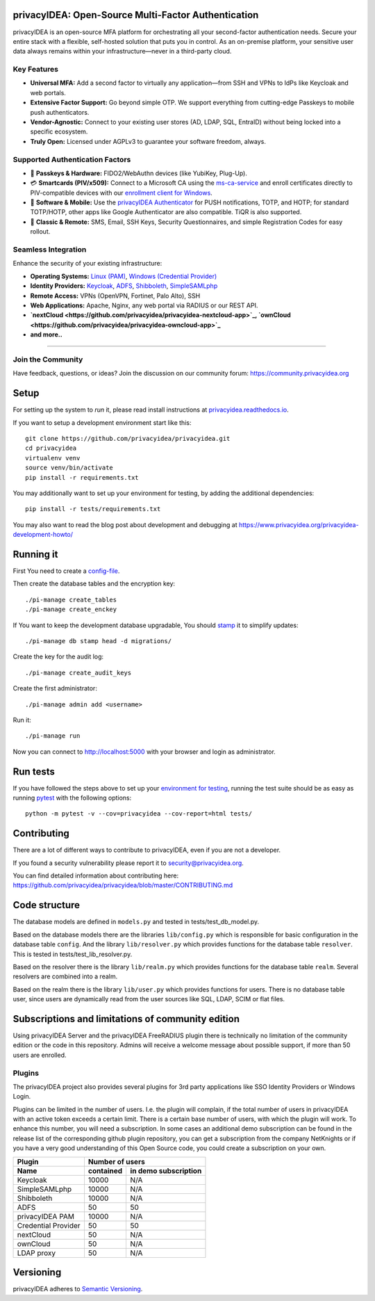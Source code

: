 .. .. image:: https://circleci.com/gh/privacyidea/privacyidea/tree/master.svg?style=shield&circle-token=:circle-token
..     :alt: CircleCI
..     :target: https://circleci.com/gh/privacyidea/privacyidea

.. image:: https://codecov.io/gh/privacyidea/privacyidea/coverage.svg?branch=master
    :target: https://codecov.io/gh/privacyidea/privacyidea?branch=master

.. .. image:: https://img.shields.io/pypi/dm/privacyidea.svg
..    :alt: Downloads
..    :target: https://pypi.python.org/pypi/privacyIDEA/

.. image:: https://img.shields.io/pypi/v/privacyidea.svg
    :alt: Latest Version
    :target: https://pypi.python.org/pypi/privacyIDEA/#history

.. image:: https://img.shields.io/pypi/pyversions/privacyidea.svg
    :alt: PyPI - Python Version
    :target: https://pypi.python.org/pypi/privacyIDEA/

.. image:: https://img.shields.io/github/license/privacyidea/privacyidea.svg
    :alt: License
    :target: https://pypi.python.org/pypi/privacyIDEA/

.. image:: https://readthedocs.org/projects/privacyidea/badge/?version=master
    :alt: Documentation
    :target: http://privacyidea.readthedocs.org/en/master/

.. .. image:: https://codeclimate.com/github/privacyidea/privacyidea/badges/gpa.svg
..    :alt: Code Climate
..    :target: https://codeclimate.com/github/privacyidea/privacyidea

.. .. image:: https://api.codacy.com/project/badge/grade/d58934978e1a4bcca325f2912ea386ff
    :alt: Codacy Badge
    :target: https://www.codacy.com/app/cornelius-koelbel/privacyidea

privacyIDEA: Open-Source Multi-Factor Authentication
==================================================

privacyIDEA is an open-source MFA platform for orchestrating all your second-factor authentication needs. Secure your entire stack with a flexible, self-hosted solution that puts you in control. As an on-premise platform, your sensitive user data always remains within your infrastructure—never in a third-party cloud.

Key Features
------------

* **Universal MFA:** Add a second factor to virtually any application—from SSH and VPNs to IdPs like Keycloak and web portals.
* **Extensive Factor Support:** Go beyond simple OTP. We support everything from cutting-edge Passkeys to mobile push authenticators.
* **Vendor-Agnostic:** Connect to your existing user stores (AD, LDAP, SQL, EntraID) without being locked into a specific ecosystem.
* **Truly Open:** Licensed under AGPLv3 to guarantee your software freedom, always.

Supported Authentication Factors
------------------------------

* 🔑 **Passkeys & Hardware:** FIDO2/WebAuthn devices (like YubiKey, Plug-Up).
* 💳 **Smartcards (PIV/x509):** Connect to a Microsoft CA using the `ms-ca-service <https://github.com/privacyidea/ms-ca-service>`_ and enroll certificates directly to PIV-compatible devices with our `enrollment client for Windows <https://github.com/privacyidea/smartcard-client-windows>`_.
* 📱 **Software & Mobile:** Use the `privacyIDEA Authenticator <https://github.com/privacyidea/pi-authenticator>`_ for PUSH notifications, TOTP, and HOTP; for standard TOTP/HOTP, other apps like Google Authenticator are also compatible. TiQR is also supported.
* 📜 **Classic & Remote:** SMS, Email, SSH Keys, Security Questionnaires, and simple Registration Codes for easy rollout.

Seamless Integration
--------------------

Enhance the security of your existing infrastructure:

* **Operating Systems:** `Linux (PAM) <https://github.com/privacyidea/privacyidea-pam>`_, `Windows (Credential Provider) <https://github.com/privacyidea/privacyidea-credential-provider>`_
* **Identity Providers:** `Keycloak <https://github.com/privacyidea/keycloak-provider>`_, `ADFS <https://github.com/privacyidea/adfs-provider>`_, `Shibboleth <https://github.com/privacyidea/shibboleth-plugin>`_, `SimpleSAMLphp <https://github.com/privacyidea/simplesamlphp-module-privacyidea>`_
* **Remote Access:** VPNs (OpenVPN, Fortinet, Palo Alto), SSH
* **Web Applications:** Apache, Nginx, any web portal via RADIUS or our REST API.
* **`nextCloud <https://github.com/privacyidea/privacyidea-nextcloud-app>`_, `ownCloud <https://github.com/privacyidea/privacyidea-owncloud-app>`_**
* **and more..**

----

Join the Community
------------------

Have feedback, questions, or ideas? Join the discussion on our community forum:
https://community.privacyidea.org

Setup
=====

For setting up the system to *run* it, please read install instructions
at `privacyidea.readthedocs.io <http://privacyidea.readthedocs.io/en/latest/installation/index
.html>`_.

If you want to setup a development environment start like this::

    git clone https://github.com/privacyidea/privacyidea.git
    cd privacyidea
    virtualenv venv
    source venv/bin/activate
    pip install -r requirements.txt

.. _testing_env:

You may additionally want to set up your environment for testing, by adding the
additional dependencies::

    pip install -r tests/requirements.txt

You may also want to read the blog post about development and debugging at
https://www.privacyidea.org/privacyidea-development-howto/

Running it
==========

First You need to create a `config-file <https://privacyidea.readthedocs
.io/en/latest/installation/system/inifile.html>`_.

Then create the database tables and the encryption key::

    ./pi-manage create_tables
    ./pi-manage create_enckey

If You want to keep the development database upgradable, You should `stamp
<https://privacyidea.readthedocs.io/en/latest/installation/upgrade.html>`_ it
to simplify updates::

    ./pi-manage db stamp head -d migrations/

Create the key for the audit log::

    ./pi-manage create_audit_keys

Create the first administrator::

    ./pi-manage admin add <username>

Run it::

    ./pi-manage run

Now you can connect to http://localhost:5000 with your browser and login
as administrator.

Run tests
=========

If you have followed the steps above to set up your
`environment for testing <#testing-env>`__, running the test suite should be as
easy as running `pytest <http://pytest.org/>`_ with the following options::

    python -m pytest -v --cov=privacyidea --cov-report=html tests/

Contributing
============

There are a lot of different ways to contribute to privacyIDEA, even
if you are not a developer.

If you found a security vulnerability please report it to
security@privacyidea.org.

You can find detailed information about contributing here:
https://github.com/privacyidea/privacyidea/blob/master/CONTRIBUTING.md

Code structure
==============

The database models are defined in ``models.py`` and tested in
tests/test_db_model.py.

Based on the database models there are the libraries ``lib/config.py`` which is
responsible for basic configuration in the database table ``config``.
And the library ``lib/resolver.py`` which provides functions for the database
table ``resolver``. This is tested in tests/test_lib_resolver.py.

Based on the resolver there is the library ``lib/realm.py`` which provides
functions
for the database table ``realm``. Several resolvers are combined into a realm.

Based on the realm there is the library ``lib/user.py`` which provides functions
for users. There is no database table user, since users are dynamically read
from the user sources like SQL, LDAP, SCIM or flat files.

Subscriptions and limitations of community edition
==================================================

Using privacyIDEA Server and the privacyIDEA FreeRADIUS plugin there is technically no
limitation of the community edition or the code in this repository.
Admins will receive a welcome message about possible support, if more than 50 users
are enrolled.

Plugins
-------

The privacyIDEA project also provides several plugins for 3rd party applications like SSO Identity Providers
or Windows Login.

Plugins can be limited in the number of users. I.e. the plugin will complain, if the total number of users
in privacyIDEA with an active token exceeds a certain limit. There is a certain base number of users, with which
the plugin will work. To enhance this number, you will need a subscription. In some cases an additional
demo subscription can be found in the release list of the corresponding github plugin repository,
you can get a subscription from the company NetKnights
or if you have a very good understanding of this Open Source code, you could create a subscription on your own.

====================  ==============  ========================
Plugin                Number of users
--------------------  ----------------------------------------
Name                  contained       in demo subscription
====================  ==============  ========================
Keycloak              10000           N/A
SimpleSAMLphp         10000           N/A
Shibboleth            10000           N/A
ADFS                  50              50
privacyIDEA PAM       10000           N/A
Credential Provider   50              50
nextCloud              50              N/A
ownCloud              50              N/A
LDAP proxy            50              N/A
====================  ==============  ========================

Versioning
==========
privacyIDEA adheres to `Semantic Versioning <http://semver.org/>`_.
